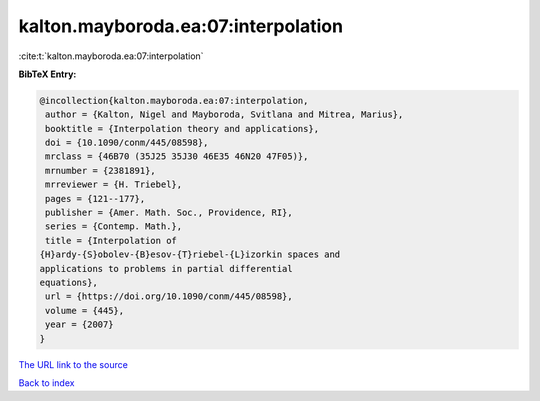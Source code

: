 kalton.mayboroda.ea:07:interpolation
====================================

:cite:t:`kalton.mayboroda.ea:07:interpolation`

**BibTeX Entry:**

.. code-block:: bibtex

   @incollection{kalton.mayboroda.ea:07:interpolation,
    author = {Kalton, Nigel and Mayboroda, Svitlana and Mitrea, Marius},
    booktitle = {Interpolation theory and applications},
    doi = {10.1090/conm/445/08598},
    mrclass = {46B70 (35J25 35J30 46E35 46N20 47F05)},
    mrnumber = {2381891},
    mrreviewer = {H. Triebel},
    pages = {121--177},
    publisher = {Amer. Math. Soc., Providence, RI},
    series = {Contemp. Math.},
    title = {Interpolation of
   {H}ardy-{S}obolev-{B}esov-{T}riebel-{L}izorkin spaces and
   applications to problems in partial differential
   equations},
    url = {https://doi.org/10.1090/conm/445/08598},
    volume = {445},
    year = {2007}
   }
`The URL link to the source <ttps://doi.org/10.1090/conm/445/08598}>`_


`Back to index <../By-Cite-Keys.html>`_
